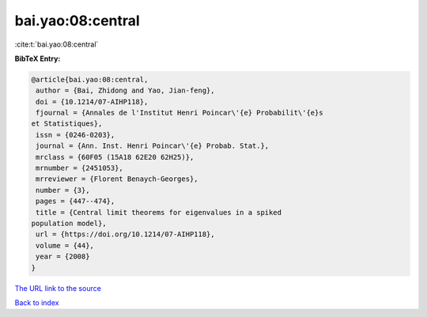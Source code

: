 bai.yao:08:central
==================

:cite:t:`bai.yao:08:central`

**BibTeX Entry:**

.. code-block:: bibtex

   @article{bai.yao:08:central,
    author = {Bai, Zhidong and Yao, Jian-feng},
    doi = {10.1214/07-AIHP118},
    fjournal = {Annales de l'Institut Henri Poincar\'{e} Probabilit\'{e}s
   et Statistiques},
    issn = {0246-0203},
    journal = {Ann. Inst. Henri Poincar\'{e} Probab. Stat.},
    mrclass = {60F05 (15A18 62E20 62H25)},
    mrnumber = {2451053},
    mrreviewer = {Florent Benaych-Georges},
    number = {3},
    pages = {447--474},
    title = {Central limit theorems for eigenvalues in a spiked
   population model},
    url = {https://doi.org/10.1214/07-AIHP118},
    volume = {44},
    year = {2008}
   }
`The URL link to the source <ttps://doi.org/10.1214/07-AIHP118}>`_


`Back to index <../By-Cite-Keys.html>`_
